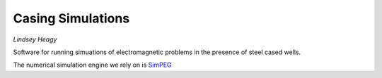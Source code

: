 Casing Simulations
==================

.. image:: https://travis-ci.org/lheagy/casingSimulations.svg?branch=master
    :target: https://travis-ci.org/lheagy/casingSimulations
    :alt: Testing Status

.. image:: https://readthedocs.org/projects/casingresearch/badge/?version=latest
    :target: http://casingresearch.readthedocs.io/en/latest/?badge=latest
    :alt: Documentation Status

*Lindsey Heagy*

Software for running simuations of electromagnetic problems
in the presence of steel cased wells.

The numerical simulation engine we rely on is SimPEG_


.. _SimPEG: http://simpeg.xyz

